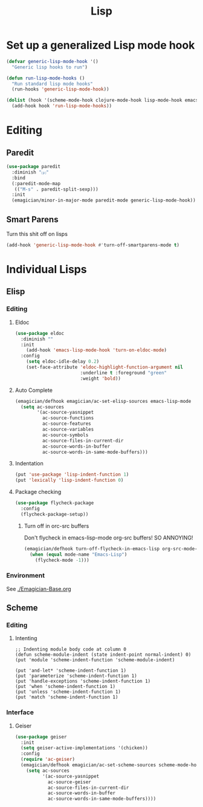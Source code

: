 #+title: Lisp
#+LINK_UP: Programming.html 

* Set up a generalized Lisp mode hook
#+begin_src emacs-lisp
(defvar generic-lisp-mode-hook '()
  "Generic lisp hooks to run")
#+end_src

#+begin_src emacs-lisp 
(defun run-lisp-mode-hooks ()
  "Run standard lisp mode hooks"
  (run-hooks 'generic-lisp-mode-hook))
#+end_src

#+begin_src emacs-lisp 
(dolist (hook '(scheme-mode-hook clojure-mode-hook lisp-mode-hook emacs-lisp-mode-hook))
  (add-hook hook 'run-lisp-mode-hooks))
#+end_src

* Editing 
** Paredit
#+begin_src emacs-lisp 
(use-package paredit
  :diminish "⒫"
  :bind
  (:paredit-mode-map
   (("M-s" . paredit-split-sexp)))
  :init
  (emagician/minor-in-major-mode paredit-mode generic-lisp-mode-hook))
#+end_src

** Smart Parens
   Turn this shit off on lisps

#+begin_src emacs-lisp 
(add-hook 'generic-lisp-mode-hook #'turn-off-smartparens-mode t)
#+end_src

* Individual Lisps
** Elisp
*** Editing 
**** Eldoc
#+begin_src emacs-lisp 
(use-package eldoc
  :diminish ""
  :init 
    (add-hook 'emacs-lisp-mode-hook 'turn-on-eldoc-mode)
  :config
    (setq eldoc-idle-delay 0.2)
    (set-face-attribute 'eldoc-highlight-function-argument nil
                        :underline t :foreground "green"
                        :weight 'bold))
#+end_src

**** Auto Complete
#+begin_src emacs-lisp :tangle no 
(emagician/defhook emagician/ac-set-elisp-sources emacs-lisp-mode
  (setq ac-sources
        '(ac-source-yasnippet
          ac-source-functions
          ac-source-features
          ac-source-variables
          ac-source-symbols
          ac-source-files-in-current-dir
          ac-source-words-in-buffer
          ac-source-words-in-same-mode-buffers)))
#+end_src
**** Indentation
#+begin_src emacs-lisp 
(put 'use-package 'lisp-indent-function 1)
(put 'lexically 'lisp-indent-function 0)
#+end_src

**** Package checking
#+begin_src emacs-lisp 
  (use-package flycheck-package
    :config 
    (flycheck-package-setup))
#+end_src

***** Turn off in orc-src buffers
Don't flycheck in emacs-lisp-mode org-src buffers!  SO ANNOYING!

#+begin_src emacs-lisp 
(emagician/defhook turn-off-flycheck-in-emacs-lisp org-src-mode-hook
  (when (equal mode-name "Emacs-Lisp")
    (flycheck-mode -1)))
#+end_src


*** Environment
    See [[./Emagician-Base.org]]

** Scheme
*** Editing
**** Intenting
#+begin_src
;; Indenting module body code at column 0
(defun scheme-module-indent (state indent-point normal-indent) 0)
(put 'module 'scheme-indent-function 'scheme-module-indent)

(put 'and-let* 'scheme-indent-function 1)
(put 'parameterize 'scheme-indent-function 1)
(put 'handle-exceptions 'scheme-indent-function 1)
(put 'when 'scheme-indent-function 1)
(put 'unless 'scheme-indent-function 1)
(put 'match 'scheme-indent-function 1)
#+end_src
*** Interface
**** Geiser

#+begin_src emacs-lisp 
(use-package geiser
  :init
  (setq geiser-active-implementations '(chicken))
  :config 
  (require 'ac-geiser)
  (emagician/defhook emagician/ac-set-scheme-sources scheme-mode-hook
    (setq ac-sources
          '(ac-source-yasnippet
            ac-source-geiser
            ac-source-files-in-current-dir
            ac-source-words-in-buffer
            ac-source-words-in-same-mode-buffers))))
#+end_src
